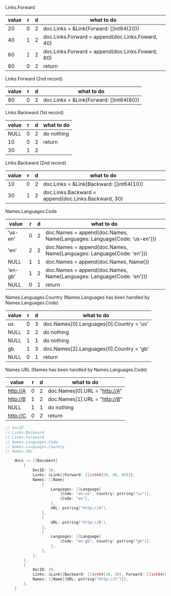 Links.Forward
| value | r | d | what to do                                       |
|-------+---+---+--------------------------------------------------|
|    20 | 0 | 2 | doc.Links = &Link{Forward: []int64{20}}          |
|    40 | 1 | 2 | doc.Links.Forward = append(doc.Links.Foward, 40) |
|    60 | 1 | 2 | doc.Links.Forward = append(doc.Links.Foward, 60) |
|    80 | 0 | 2 | return                                           |

Links.Forward (2nd record)
| value | r | d | what to do                              |
|-------+---+---+-----------------------------------------|
|    80 | 0 | 2 | doc.Links = &Link{Forward: []int64{80}} |

Links.Backward (1st record) 
| value | r | d | what to do |
|-------+---+---+------------|
|  NULL | 0 | 2 | do nothing |
|    10 | 0 | 2 | return     |
|    30 | 1 | 2 |            |

Links.Backward (2nd record)
| value | r | d | what to do                                          |
|-------+---+---+-----------------------------------------------------|
|    10 | 0 | 2 | doc.Links = &Link{Backward: []int64{10}}            |
|    30 | 1 | 2 | doc.Links.Backward = append(doc.Links.Backward, 30) |

Names.Languages.Code 
| value   | r | d | what to do                                                              |
|---------+---+---+-------------------------------------------------------------------------|
| 'us-en' | 0 | 2 | doc.Names = append(doc.Names, Name{Languages: Language{Code: 'us-en'}}) |
| 'en'    | 2 | 2 | doc.Names = append(doc.Names, Name{Languages: Language{Code: 'en'}})    |
| NULL    | 1 | 1 | doc.Names = append(doc.Names, Name{})                                   |
| 'en-gb' | 1 | 2 | doc.Names = append(doc.Names, Name{Languages: Language{Code: 'en'}})    |
| NULL    | 0 | 1 | return                                                                  |

Names.Languages.Country (Names.Languages has been handled by Names.Languages.Code)
| value | r | d | what to do                               |
|-------+---+---+------------------------------------------|
| us    | 0 | 3 | doc.Names[0].Languages[0].Country = 'us' |
| NULL  | 2 | 2 | do nothing                               |
| NULL  | 1 | 1 | do nothing                               |
| gb    | 1 | 3 | doc.Names[2].Languages[0].Country = 'gb' |
| NULL  | 0 | 1 | return                                   |

Names.URL (Names has been handled by Names.Languages.Code)
| value    | r | d | what to do                    |
|----------+---+---+-------------------------------|
| http://A | 0 | 2 | doc.Names[0].URL = "http://A" |
| http://B | 1 | 2 | doc.Names[1].URL = "http://B" |
| NULL     | 1 | 1 | do nothing                    |
| http://C | 0 | 2 | return                        |

#+BEGIN_SRC go
// DocID
// Links.Backward
// Links.Foreward
// Names.Languages.Code
// Names.Languages.Country
// Names.URL

	docs := []Document{
		{
			DocID: 10,
			Links: &Link{{Forward: []int64{20, 40, 60}}},
			Names: []Name{
				{
					Languages: []Language{
						{Code: "en-us", Country: pstring("us")},
						{Code: "en"},
					},
					URL: pstring("http://A"),
				},
				{
					URL: pstring("http://B"),
				},
				{
					Languages: []Language{
						{Code: "en-gb", Country: pstring("gb")},
					},
				},
			},
		},
		{
			DocID: 20,
			Links: &Link{{Backward: []int64{10, 30}, Forward: []int64{80}}},
			Names: []Name{{URL: pstring("http://C")}},
		},
	}
#+END_SRC
